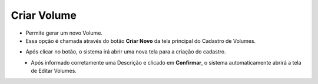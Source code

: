 Criar Volume
############
- Permite gerar um novo Volume.

- Essa opção é chamada através do botão **Criar Novo** da tela principal do Cadastro de Volumes.

|imagem1|

- Após clicar no botão, o sistema irá abrir uma nova tela para a criação do cadastro.

|imagem5|
   * Após informado corretamente uma Descrição e clicado em **Confirmar**, o sistema automaticamente abrirá a tela de Editar Volumes.

.. |imagem1| image:: imagens/Volumes_1.png

.. |imagem5| image:: imagens/Volumes_5.png
